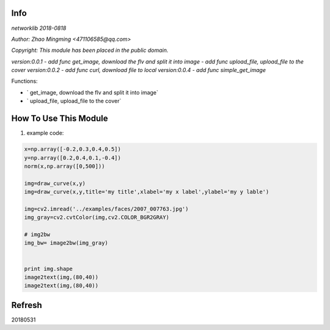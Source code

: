 Info
====
`networklib 2018-0818`

`Author: Zhao Mingming <471106585@qq.com>`

`Copyright: This module has been placed in the public domain.`

`version:0.0.1`
- `add func get_image, download the flv and split it into image`
- `add func upload_file, upload_file to the cover`
`version:0.0.2`
- `add func curl, download file to local`
`version:0.0.4`
- `add func simple_get_image`

Functions:

- ` get_image, download the flv and split it into image`
- ` upload_file, upload_file to the cover`

How To Use This Module
======================
.. image:: funny.gif
   :height: 100px
   :width: 100px
   :alt: funny cat picture
   :align: center

1. example code:


.. code:: python


    x=np.array([-0.2,0.3,0.4,0.5])
    y=np.array([0.2,0.4,0.1,-0.4])
    norm(x,np.array([0,500]))

    img=draw_curve(x,y)
    img=draw_curve(x,y,title='my title',xlabel='my x label',ylabel='my y lable')

    img=cv2.imread('../examples/faces/2007_007763.jpg')
    img_gray=cv2.cvtColor(img,cv2.COLOR_BGR2GRAY)

    # img2bw
    img_bw= image2bw(img_gray)


    print img.shape
    image2text(img,(80,40))
    image2text(img,(80,40))



Refresh
========
20180531


